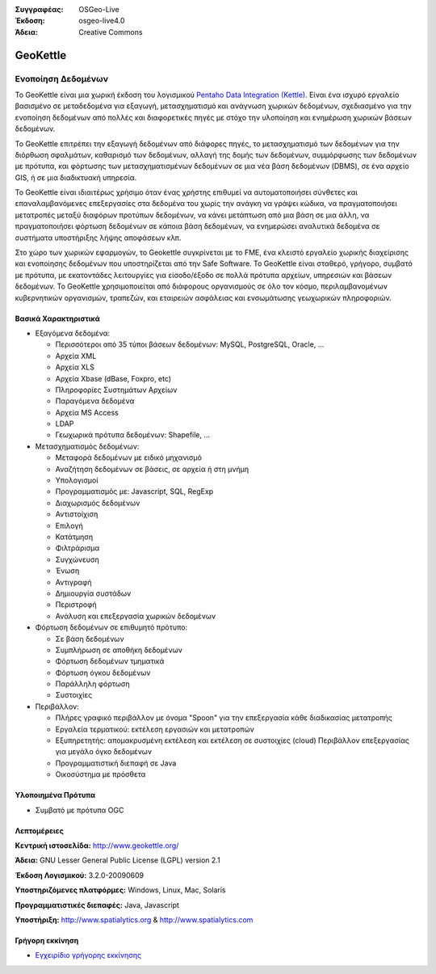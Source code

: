 :Συγγραφέας: OSGeo-Live
:Έκδοση: osgeo-live4.0
:Άδεια: Creative Commons

.. _geokettle-overview:

.. image:: ../../images/project_logos/logo-geokettle.png
  :scale: 80 %
  :alt: project logo
  :align: right
  :target: http://www.geokettle.org/

GeoKettle
=========

Ενοποίηση Δεδομένων
~~~~~~~~~~~~~~~~

Το GeoKettle είναι μια χωρική έκδοση του λογισμικού `Pentaho Data Integration (Kettle) <http://www.pentaho.com/products/data_integration/>`_. Είναι ένα ισχυρό εργαλείο βασισμένο σε μεταδεδομένα για εξαγωγή, μετασχηματισμό και ανάγνωση χωρικών δεδομένων, σχεδιασμένο για την ενοποίηση δεδομένων από πολλές και διαφορετικές πηγές με στόχο την υλοποίηση και ενημέρωση χωρικών βάσεων δεδομένων.

Το GeoKettle επιτρέπει την εξαγωγή δεδομένων από διάφορες πηγές, το μετασχηματισμό των δεδομένων για την διόρθωση σφαλμάτων, καθαρισμό των δεδομένων, αλλαγή της δομής των δεδομένων, συμμόρφωσης των δεδομένων με πρότυπα, και φόρτωσης των μετασχηματισμένων δεδομένων σε μια νέα βάση δεδομένων (DBMS), σε ένα αρχείο GIS, ή σε μια διαδικτυακή υπηρεσία.

Το GeoKettle είναι ιδιαιτέρως χρήσιμο όταν ένας χρήστης επιθυμεί να αυτοματοποιήσει σύνθετες και επαναλαμβανόμενες επεξεργασίες στα δεδομένα του χωρίς την ανάγκη να γράψει κώδικα, να πραγματοποιήσει μετατροπές μεταξύ διαφόρων προτύπων δεδομένων, να κάνει μετάπτωση από μια βάση σε μια άλλη, να πραγματοποιήσει φόρτωση δεδομένων σε κάποια βάση δεδομένων, να ενημερώσει αναλυτικά δεδομένα σε συστήματα υποστήριξης λήψης αποφάσεων κλπ.

Στο χώρο των χωρικών εφαρμογών, το Geokettle συγκρίνεται με το FME, ένα κλειστό εργαλείο χωρικής διαχείρισης και ενοποίησης δεδομένων που υποστηρίζεται από την Safe Software. Το GeoKettle είναι σταθερό, γρήγορο, συμβατό με πρότυπα, με εκατοντάδες λειτουργίες για είσοδο/έξοδο σε πολλά πρότυπα αρχείων, υπηρεσιών και βάσεων δεδομένων. Το GeoKettle χρησιμοποιείται από διάφορους οργανισμούς σε όλο τον κόσμο, περιλαμβανομένων κυβερνητικών οργανισμών, τραπεζών, και εταιρειών ασφάλειας και ενσωμάτωσης γεωχωρικών πληροφοριών.

.. image:: ../../images/screenshots/1024x768/geokettle-overview.png
  :scale: 50 %
  :alt: project logo
  :align: right

Βασικά Χαρακτηριστικά
-------------

* Εξαγόμενα δεδομένα: 

  * Περισσότεροι από 35 τύποι βάσεων δεδομένων: MySQL, PostgreSQL, Oracle, ...
  * Αρχεία XML
  * Αρχεία XLS
  * Αρχεία Xbase (dBase, Foxpro, etc)
  * Πληροφορίες Συστημάτων Αρχείων
  * Παραγόμενα δεδομένα
  * Αρχεία MS Access
  * LDAP
  * Γεωχωρικά πρότυπα δεδομένων: Shapefile, ...

* Μετασχηματισμός δεδομένων:

  * Μεταφορά δεδομένων με ειδικό μηχανισμό 
  * Αναζήτηση δεδομένων σε βάσεις, σε αρχεία ή στη μνήμη
  * Υπολογισμοί
  * Προγραμματισμός με: Javascript, SQL, RegExp
  * Διαχωρισμός δεδομένων
  * Αντιστοίχιση
  * Επιλογή
  * Κατάτμηση
  * Φιλτράρισμα
  * Συγχώνευση
  * Ένωση
  * Αντιγραφή
  * Δημιουργία συστάδων
  * Περιστροφή
  * Ανάλυση και επεξεργασία χωρικών δεδομένων

* Φόρτωση δεδομένων σε επιθυμητό πρότυπο:

  * Σε βάση δεδομένων
  * Συμπλήρωση σε αποθήκη δεδομένων
  * Φόρτωση δεδομένων τμηματικά
  * Φόρτωση όγκου δεδομένων
  * Παράλληλη φόρτωση
  * Συστοιχίες

* Περιβάλλον:
  
  * Πλήρες γραφικό περιβάλλον με όνομα "Spoon" για την επεξεργασία κάθε διαδικασίας μετατροπής
  * Εργαλεία τερματικού: εκτέλεση εργασιών και μετατροπών
  * Εξυπηρετητής: απομακρυσμένη εκτέλεση και εκτέλεση σε συστοιχίες (cloud)
    Περιβάλλον επεξεργασίας για μεγάλο όγκο δεδομένων
  * Προγραμματιστική διεπαφή σε Java
  * Οικοσύστημα με πρόσθετα

Υλοποιημένα Πρότυπα
---------------------

* Συμβατό με πρότυπα OGC

Λεπτομέρειες
-------

**Κεντρική ιστοσελίδα:** http://www.geokettle.org/

**Άδεια:** GNU Lesser General Public License (LGPL) version 2.1

**Έκδοση Λογισμικού:** 3.2.0-20090609

**Υποστηριζόμενες πλατφόρμες:** Windows, Linux, Mac, Solaris

**Προγραμματιστικές διεπαφές:** Java, Javascript

**Υποστήριξη:** http://www.spatialytics.org & http://www.spatialytics.com


Γρήγορη εκκίνηση
----------------

* `Εγχειρίδιο γρήγορης εκκίνησης <../quickstart/geokettle_quickstart.html>`_

